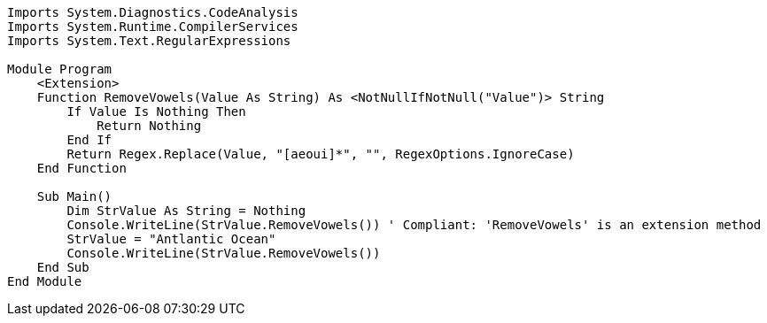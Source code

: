 [source,vbnet]
----
Imports System.Diagnostics.CodeAnalysis
Imports System.Runtime.CompilerServices
Imports System.Text.RegularExpressions

Module Program
    <Extension>
    Function RemoveVowels(Value As String) As <NotNullIfNotNull("Value")> String
        If Value Is Nothing Then
            Return Nothing
        End If
        Return Regex.Replace(Value, "[aeoui]*", "", RegexOptions.IgnoreCase)
    End Function

    Sub Main()
        Dim StrValue As String = Nothing
        Console.WriteLine(StrValue.RemoveVowels()) ' Compliant: 'RemoveVowels' is an extension method
        StrValue = "Antlantic Ocean"
        Console.WriteLine(StrValue.RemoveVowels())
    End Sub
End Module
----
